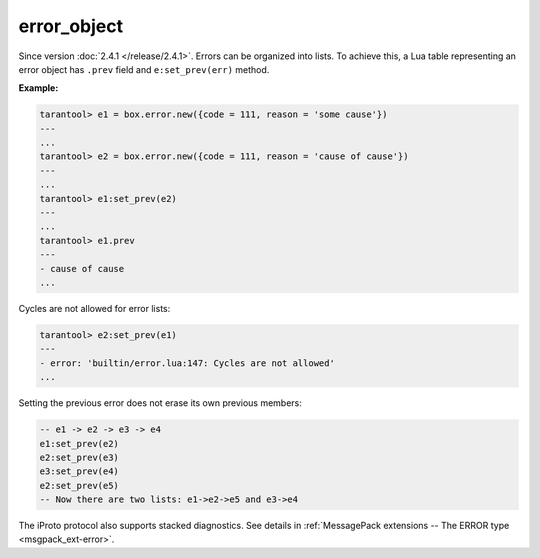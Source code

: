.. _box_error-error_object:

===============================================================================
error_object
===============================================================================

.. class:: error_object

    Since version :doc:`2.4.1 </release/2.4.1>`.
    Errors can be organized into lists. To achieve this, a Lua table representing an
    error object has ``.prev`` field and ``e:set_prev(err)`` method.

    .. _box_error-prev:

    .. data:: prev

        Return a previous error, if any.

    .. _box_error-set_prev:

    .. method:: set_prev(error object)

        Set an error as the previous error. Accepts an ``error object`` or ``nil``.

    **Example:**

    .. code-block:: tarantoolsession

        tarantool> e1 = box.error.new({code = 111, reason = 'some cause'})
        ---
        ...
        tarantool> e2 = box.error.new({code = 111, reason = 'cause of cause'})
        ---
        ...
        tarantool> e1:set_prev(e2)
        ---
        ...
        tarantool> e1.prev
        ---
        - cause of cause
        ...

    Cycles are not allowed for error lists:

    .. code-block:: tarantoolsession

        tarantool> e2:set_prev(e1)
        ---
        - error: 'builtin/error.lua:147: Cycles are not allowed'
        ...

    Setting the previous error does not erase its own previous members:

    .. code-block:: Lua

        -- e1 -> e2 -> e3 -> e4
        e1:set_prev(e2)
        e2:set_prev(e3)
        e3:set_prev(e4)
        e2:set_prev(e5)
        -- Now there are two lists: e1->e2->e5 and e3->e4

    The iProto protocol also supports stacked diagnostics. See details in
    :ref:`MessagePack extensions -- The ERROR type <msgpack_ext-error>`.
